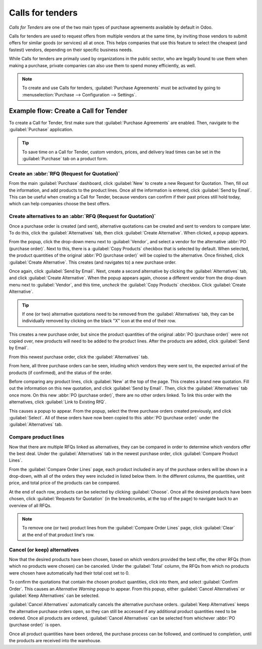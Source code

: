 =================
Calls for tenders
=================

*Calls for Tenders* are one of the two main types of purchase agreements available by default in
Odoo.

Calls for tenders are used to request offers from multiple vendors at the same time, by inviting
those vendors to submit offers for similar goods (or services) all at once. This helps companies
that use this feature to select the cheapest (and fastest) vendors, depending on their specific
business needs.

While Calls for tenders are primaily used by organizations in the public sector, who are legally
bound to use them when making a purchase, private companies can also use them to spend money
efficiently, as well.

.. note::
    To create and use Calls for tenders, :guilabel:`Purchase Agreements` must be activated by going
    to :menuselection:`Purchase --> Configuration --> Settings`.

Example flow: Create a Call for Tender
======================================

To create a Call for Tender, first make sure that :guilabel:`Purchase Agreements` are enabled.
Then, navigate to the :guilabel:`Purchase` application.

.. image:: calls_for_tenders/calls-for-tenders-settings-page.png
   :align: center
   :alt: Purchase Agreements enabled in the Purchase app settings.

.. tip::
    To save time on a Call for Tender, custom vendors, prices, and delivery lead times can be set
    in the :guilabel:`Purchase` tab on a product form.

Create an :abbr:`RFQ (Request for Quotation)`
---------------------------------------------

From the main :guilabel:`Purchase` dashboard, click :guilabel:`New` to create a new Request for
Quotation. Then, fill out the information, and add products to the product lines. Once all the
information is entered, click :guilabel:`Send by Email`. This can be useful when creating a Call
for Tender, because vendors can confirm if their past prices still hold today, which can help
companies choose the best offers.

Create alternatives to an :abbr:`RFQ (Request for Quotation)`
-------------------------------------------------------------

Once a purchase order is created (and sent), alternative quotations can be created and sent to
vendors to compare later. To do this, click the :guilabel:`Alternatives` tab,
then click :guilabel:`Create Alternative`. When clicked, a popup appears.

.. image:: calls_for_tenders/calls-for-tenders-alternatives-popup.png
   :align: center
   :alt: Calls for tenders popup to create alternative quotation.

From the popup, click the drop-down menu next to :guilabel:`Vendor`, and select a vendor for the
alternative :abbr:`PO (purchase order)`. Next to this, there is a :guilabel:`Copy Products` checkbox
that is selected by default. When selected, the product quantities of the original
:abbr:`PO (purchase order)` will be copied to the alternative. Once finished, click
:guilabel:`Create Alternative`. This creates (and navigates to) a new purchase order.

Once again, click :guilabel:`Send by Email`. Next, create a second alternative by
clicking the :guilabel:`Alternatives` tab, and click :guilabel:`Create Alternative`. When the popup
appears again, choose a different vendor from the drop-down menu next to :guilabel:`Vendor`, and
this time, *uncheck* the :guilabel:`Copy Products` checkbox. Click :guilabel:`Create Alternative`.

.. tip::
    If one (or two) alternative quotations need to be removed from the :guilabel:`Alternatives` tab,
    they can be individually removed by clicking on the black "X" icon at the end of their row.

This creates a new purchase order, but since the product quantities of the original
:abbr:`PO (purchase order)` were not copied over, new products will need to be added to the product
lines. After the products are added, click :guilabel:`Send by Email`.

From this newest purchase order, click the :guilabel:`Alternatives` tab.

From here, all three purchase orders can be seen, inluding which vendors they were sent to, the
expected arrival of the products (if confirmed), and the status of the order.

Before comparing any product lines, click :guilabel:`New` at the top of the page. This creates
a brand new quotation. Fill out the information on this new quotation, and click
:guilabel:`Send by Email`. Then, click the :guilabel:`Alternatives` tab once more. On this new
:abbr:`PO (purchase order)`, there are no other orders linked. To link this order with the
alternatives, click :guilabel:`Link to Existing RfQ`.

.. image:: calls_for_tenders/calls-for-tenders-link-existing-rfq.png
   :align: center
   :alt: Popup to link new quotation to existing RFQs.

This causes a popup to appear. From the popup, select the three purchase orders created
previously, and click :guilabel:`Select`. All of these orders have now been copied to this
:abbr:`PO (purchase order)` under the :guilabel:`Alternatives` tab.

Compare product lines
---------------------

Now that there are multiple RFQs linked as alternatives, they can be compared in order to determine
which vendors offer the best deal. Under the :guilabel:`Alternatives` tab in the newest purchase
order, click :guilabel:`Compare Product Lines`.

.. image:: calls_for_tenders/calls-for-tenders-compare-product-lines.png
   :align: center
   :alt: Compare Product Lines page for alternative RFQs.

From the :guilabel:`Compare Order Lines` page, each product included in any of the purchase orders
will be shown in a drop-down, with all of the orders they were included in listed below them. In
the different columns, the quantities, unit price, and total price of the products can be compared.

At the end of each row, products can be selected by clicking :guilabel:`Choose`. Once all the
desired products have been chosen, click :guilabel:`Requests for Quotation` (in the breadcrumbs, at
the top of the page) to navigate back to an overview of all RFQs.

.. note::
    To remove one (or two) product lines from the :guilabel:`Compare Order Lines` page, click
    :guilabel:`Clear` at the end of that product line's row.

Cancel (or keep) alternatives
-----------------------------

Now that the desired products have been chosen, based on which vendors provided the best offer, the
other RFQs (from which no products were chosen) can be canceled. Under the :guilabel:`Total`
column, the RFQs from which no products were chosen have automatically had their total cost set to
0.

To confirm the quotations that contain the chosen product quantities, click into them, and select
:guilabel:`Confirm Order`. This causes an *Alternative Warning* popup to appear. From this
popup, either :guilabel:`Cancel Alternatives` or :guilabel:`Keep Alternatives` can be selected.

.. image:: calls_for_tenders/calls-for-tenders-keep-cancel-alternatives.png
   :align: center
   :alt: Keep or cancel popup for alternative RFQs.

:guilabel:`Cancel Alternatives` automatically cancels the alternative purchase orders.
:guilabel:`Keep Alternatives` keeps the alternative purchase orders open, so they can still be
accessed if any additional product quantities need to be ordered. Once all products are ordered,
:guilabel:`Cancel Alternatives` can be selected from whichever :abbr:`PO (purchase order)` is open.

Once all product quantities have been ordered, the purchase process can be followed, and continued
to completion, until the products are received into the warehouse.

.. seealso::
    - :doc:`blanket_orders`
